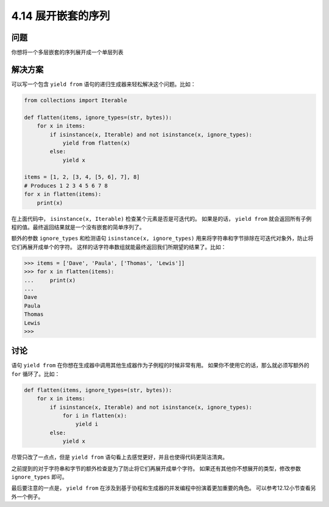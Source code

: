 ============================
4.14 展开嵌套的序列
============================

----------
问题
----------
你想将一个多层嵌套的序列展开成一个单层列表

----------
解决方案
----------
可以写一个包含 ``yield from`` 语句的递归生成器来轻松解决这个问题。比如：

.. code-block:: python

    from collections import Iterable

    def flatten(items, ignore_types=(str, bytes)):
        for x in items:
            if isinstance(x, Iterable) and not isinstance(x, ignore_types):
                yield from flatten(x)
            else:
                yield x

    items = [1, 2, [3, 4, [5, 6], 7], 8]
    # Produces 1 2 3 4 5 6 7 8
    for x in flatten(items):
        print(x)

在上面代码中， ``isinstance(x, Iterable)`` 检查某个元素是否是可迭代的。
如果是的话， ``yield from`` 就会返回所有子例程的值。最终返回结果就是一个没有嵌套的简单序列了。

额外的参数 ``ignore_types`` 和检测语句 ``isinstance(x, ignore_types)``
用来将字符串和字节排除在可迭代对象外，防止将它们再展开成单个的字符。
这样的话字符串数组就能最终返回我们所期望的结果了。比如：

.. code-block:: python

    >>> items = ['Dave', 'Paula', ['Thomas', 'Lewis']]
    >>> for x in flatten(items):
    ...     print(x)
    ...
    Dave
    Paula
    Thomas
    Lewis
    >>>

----------
讨论
----------
语句 ``yield from`` 在你想在生成器中调用其他生成器作为子例程的时候非常有用。
如果你不使用它的话，那么就必须写额外的 ``for`` 循环了。比如：

.. code-block:: python

    def flatten(items, ignore_types=(str, bytes)):
        for x in items:
            if isinstance(x, Iterable) and not isinstance(x, ignore_types):
                for i in flatten(x):
                    yield i
            else:
                yield x

尽管只改了一点点，但是 ``yield from`` 语句看上去感觉更好，并且也使得代码更简洁清爽。

之前提到的对于字符串和字节的额外检查是为了防止将它们再展开成单个字符。
如果还有其他你不想展开的类型，修改参数 ``ignore_types`` 即可。

最后要注意的一点是， ``yield from`` 在涉及到基于协程和生成器的并发编程中扮演着更加重要的角色。
可以参考12.12小节查看另外一个例子。

